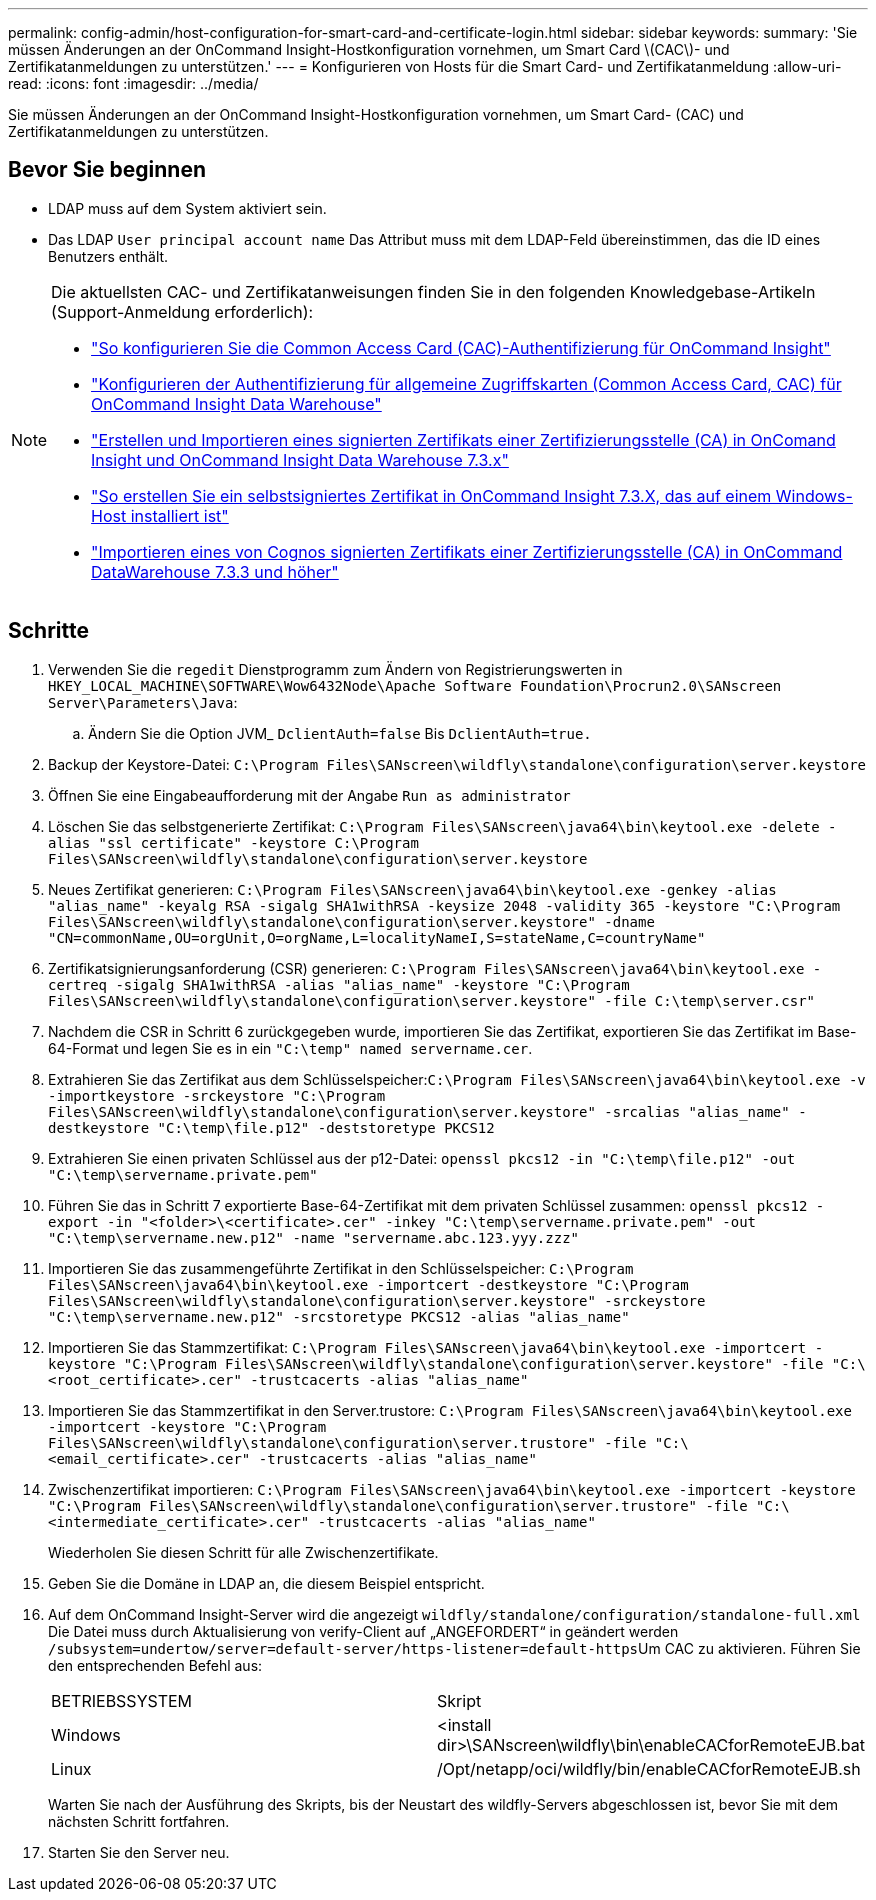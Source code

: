 ---
permalink: config-admin/host-configuration-for-smart-card-and-certificate-login.html 
sidebar: sidebar 
keywords:  
summary: 'Sie müssen Änderungen an der OnCommand Insight-Hostkonfiguration vornehmen, um Smart Card \(CAC\)- und Zertifikatanmeldungen zu unterstützen.' 
---
= Konfigurieren von Hosts für die Smart Card- und Zertifikatanmeldung
:allow-uri-read: 
:icons: font
:imagesdir: ../media/


[role="lead"]
Sie müssen Änderungen an der OnCommand Insight-Hostkonfiguration vornehmen, um Smart Card- (CAC) und Zertifikatanmeldungen zu unterstützen.



== Bevor Sie beginnen

* LDAP muss auf dem System aktiviert sein.
* Das LDAP `User principal account name` Das Attribut muss mit dem LDAP-Feld übereinstimmen, das die ID eines Benutzers enthält.


[NOTE]
====
Die aktuellsten CAC- und Zertifikatanweisungen finden Sie in den folgenden Knowledgebase-Artikeln (Support-Anmeldung erforderlich):

* https://kb.netapp.com/Advice_and_Troubleshooting/Data_Infrastructure_Management/OnCommand_Suite/How_to_configure_Common_Access_Card_(CAC)_authentication_for_NetApp_OnCommand_Insight["So konfigurieren Sie die Common Access Card (CAC)-Authentifizierung für OnCommand Insight"]
* https://kb.netapp.com/Advice_and_Troubleshooting/Data_Infrastructure_Management/OnCommand_Suite/How_to_configure_Common_Access_Card_(CAC)_authentication_for_NetApp_OnCommand_Insight_DataWarehouse["Konfigurieren der Authentifizierung für allgemeine Zugriffskarten (Common Access Card, CAC) für OnCommand Insight Data Warehouse"]
* https://kb.netapp.com/Advice_and_Troubleshooting/Data_Infrastructure_Management/OnCommand_Suite/How_to_create_and_import_a_Certificate_Authority_(CA)_signed_certificate_into_OCI_and_DWH_7.3.X["Erstellen und Importieren eines signierten Zertifikats einer Zertifizierungsstelle (CA) in OnComand Insight und OnCommand Insight Data Warehouse 7.3.x"]
* https://kb.netapp.com/Advice_and_Troubleshooting/Data_Infrastructure_Management/OnCommand_Suite/How_to_create_a_Self_Signed_Certificate_within_OnCommand_Insight_7.3.X_installed_on_a_Windows_Host["So erstellen Sie ein selbstsigniertes Zertifikat in OnCommand Insight 7.3.X, das auf einem Windows-Host installiert ist"]
* https://kb.netapp.com/Advice_and_Troubleshooting/Data_Infrastructure_Management/OnCommand_Suite/How_to_import_a_Cognos_Certificate_Authority_(CA)_signed_certificate_into_DWH_7.3.3_and_later["Importieren eines von Cognos signierten Zertifikats einer Zertifizierungsstelle (CA) in OnCommand DataWarehouse 7.3.3 und höher"]


====


== Schritte

. Verwenden Sie die `regedit` Dienstprogramm zum Ändern von Registrierungswerten in `HKEY_LOCAL_MACHINE\SOFTWARE\Wow6432Node\Apache Software Foundation\Procrun2.0\SANscreen Server\Parameters\Java`:
+
.. Ändern Sie die Option JVM_ `DclientAuth=false` Bis `DclientAuth=true.`


. Backup der Keystore-Datei: `C:\Program Files\SANscreen\wildfly\standalone\configuration\server.keystore`
. Öffnen Sie eine Eingabeaufforderung mit der Angabe `Run as administrator`
. Löschen Sie das selbstgenerierte Zertifikat: `C:\Program Files\SANscreen\java64\bin\keytool.exe -delete -alias "ssl certificate" -keystore C:\Program Files\SANscreen\wildfly\standalone\configuration\server.keystore`
. Neues Zertifikat generieren: `C:\Program Files\SANscreen\java64\bin\keytool.exe -genkey -alias "alias_name" -keyalg RSA -sigalg SHA1withRSA -keysize 2048 -validity 365 -keystore "C:\Program Files\SANscreen\wildfly\standalone\configuration\server.keystore" -dname "CN=commonName,OU=orgUnit,O=orgName,L=localityNameI,S=stateName,C=countryName"`
. Zertifikatsignierungsanforderung (CSR) generieren: `C:\Program Files\SANscreen\java64\bin\keytool.exe -certreq -sigalg SHA1withRSA -alias "alias_name" -keystore "C:\Program Files\SANscreen\wildfly\standalone\configuration\server.keystore" -file C:\temp\server.csr"`
. Nachdem die CSR in Schritt 6 zurückgegeben wurde, importieren Sie das Zertifikat, exportieren Sie das Zertifikat im Base-64-Format und legen Sie es in ein `"C:\temp" named servername.cer`.
. Extrahieren Sie das Zertifikat aus dem Schlüsselspeicher:``C:\Program Files\SANscreen\java64\bin\keytool.exe -v -importkeystore -srckeystore "C:\Program Files\SANscreen\wildfly\standalone\configuration\server.keystore" -srcalias "alias_name" -destkeystore "C:\temp\file.p12" -deststoretype PKCS12``
. Extrahieren Sie einen privaten Schlüssel aus der p12-Datei: `openssl pkcs12 -in "C:\temp\file.p12" -out "C:\temp\servername.private.pem"`
. Führen Sie das in Schritt 7 exportierte Base-64-Zertifikat mit dem privaten Schlüssel zusammen: `openssl pkcs12 -export -in "<folder>\<certificate>.cer" -inkey "C:\temp\servername.private.pem" -out "C:\temp\servername.new.p12" -name "servername.abc.123.yyy.zzz"`
. Importieren Sie das zusammengeführte Zertifikat in den Schlüsselspeicher: `C:\Program Files\SANscreen\java64\bin\keytool.exe -importcert -destkeystore "C:\Program Files\SANscreen\wildfly\standalone\configuration\server.keystore" -srckeystore "C:\temp\servername.new.p12" -srcstoretype PKCS12 -alias "alias_name"`
. Importieren Sie das Stammzertifikat: `C:\Program Files\SANscreen\java64\bin\keytool.exe -importcert -keystore "C:\Program Files\SANscreen\wildfly\standalone\configuration\server.keystore" -file "C:\<root_certificate>.cer" -trustcacerts -alias "alias_name"`
. Importieren Sie das Stammzertifikat in den Server.trustore: `C:\Program Files\SANscreen\java64\bin\keytool.exe -importcert -keystore "C:\Program Files\SANscreen\wildfly\standalone\configuration\server.trustore" -file "C:\<email_certificate>.cer" -trustcacerts -alias "alias_name"`
. Zwischenzertifikat importieren: `C:\Program Files\SANscreen\java64\bin\keytool.exe -importcert -keystore "C:\Program Files\SANscreen\wildfly\standalone\configuration\server.trustore" -file "C:\<intermediate_certificate>.cer" -trustcacerts -alias "alias_name"`
+
Wiederholen Sie diesen Schritt für alle Zwischenzertifikate.

. Geben Sie die Domäne in LDAP an, die diesem Beispiel entspricht.
. Auf dem OnCommand Insight-Server wird die angezeigt `wildfly/standalone/configuration/standalone-full.xml` Die Datei muss durch Aktualisierung von verify-Client auf „ANGEFORDERT“ in geändert werden ``/subsystem=undertow/server=default-server/https-listener=default-https``Um CAC zu aktivieren. Führen Sie den entsprechenden Befehl aus:
+
|===


| BETRIEBSSYSTEM | Skript 


 a| 
Windows
 a| 
<install dir>\SANscreen\wildfly\bin\enableCACforRemoteEJB.bat



 a| 
Linux
 a| 
/Opt/netapp/oci/wildfly/bin/enableCACforRemoteEJB.sh

|===
+
Warten Sie nach der Ausführung des Skripts, bis der Neustart des wildfly-Servers abgeschlossen ist, bevor Sie mit dem nächsten Schritt fortfahren.

. Starten Sie den Server neu.

